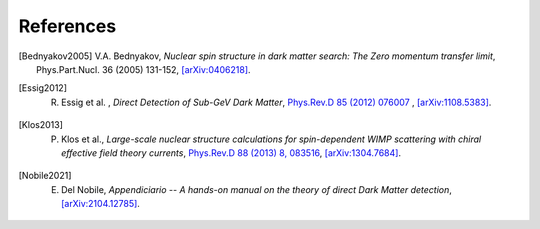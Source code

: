 ==================
References
==================

.. .. [ref] author, *title*, `journal <>`_, `[arXiv:xxxx] <https://arxiv.org/abs/xxxx>`_.
.. [Bednyakov2005] V.A. Bednyakov, *Nuclear spin structure in dark matter search: The Zero momentum transfer limit*, Phys.Part.Nucl. 36 (2005) 131-152, `[arXiv:0406218] <https://arxiv.org/abs/0406218>`_.
.. [Essig2012] R. Essig et al. , *Direct Detection of Sub-GeV Dark Matter*, `Phys.Rev.D 85 (2012) 076007 <https://journals.aps.org/prd/abstract/10.1103/PhysRevD.85.076007>`_ , `[arXiv:1108.5383] <https://arxiv.org/abs/1108.5383>`_.
.. [Klos2013] P. Klos et al., *Large-scale nuclear structure calculations for spin-dependent WIMP scattering with chiral effective field theory currents*, `Phys.Rev.D 88 (2013) 8, 083516 <https://journals.aps.org/prd/abstract/10.1103/PhysRevD.88.083516>`_, `[arXiv:1304.7684] <https://arxiv.org/abs/1304.7684>`_.
.. [Nobile2021] E. Del Nobile, *Appendiciario -- A hands-on manual on the theory of direct Dark Matter detection*, `[arXiv:2104.12785] <https://arxiv.org/abs/2104.12785>`_.